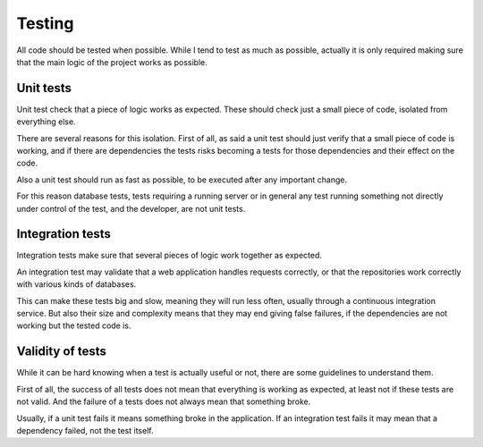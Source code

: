 =======
Testing
=======

All code should be tested when possible. While I tend to test as much as
possible, actually it is only required making sure that the main logic of
the project works as possible.

Unit tests
==========

Unit test check that a piece of logic works as expected. These should check
just a small piece of code, isolated from everything else.

There are several reasons for this isolation. First of all, as said a unit
test should just verify that a small piece of code is working, and if there
are dependencies the tests risks becoming a tests for those dependencies and
their effect on the code.

Also a unit test should run as fast as possible, to be executed after any
important change.

For this reason database tests, tests requiring a running server or in general
any test running something not directly under control of the test, and the
developer, are not unit tests.

Integration tests
=================

Integration tests make sure that several pieces of logic work together as expected.

An integration test may validate that a web application handles requests correctly,
or that the repositories work correctly with various kinds of databases.

This can make these tests big and slow, meaning they will run less often, usually
through a continuous integration service. But also their size and complexity means
that they may end giving false failures, if the dependencies are not working but
the tested code is.

Validity of tests
=================

While it can be hard knowing when a test is actually useful or not, there are
some guidelines to understand them.

First of all, the success of all tests does not mean that everything is working
as expected, at least not if these tests are not valid. And the failure of a
tests does not always mean that something broke.

Usually, if a unit test fails it means something broke in the application. If
an integration test fails it may mean that a dependency failed, not the test
itself.
